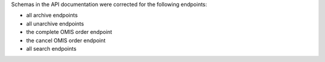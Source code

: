 Schemas in the API documentation were corrected for the following endpoints:

- all archive endpoints
- all unarchive endpoints
- the complete OMIS order endpoint
- the cancel OMIS order endpoint
- all search endpoints
